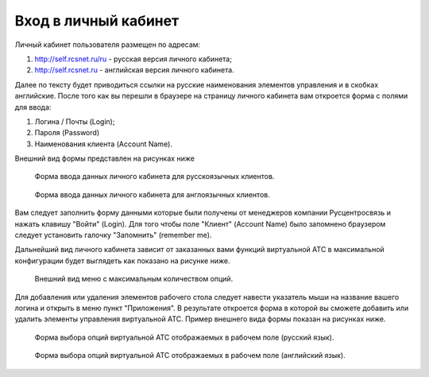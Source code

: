 Вход в личный кабинет
=====================

Личный кабинет пользователя размещен по адресам:

1) http://self.rcsnet.ru/ru - русская версия личного кабинета;
2) http://self.rcsnet.ru - английская версия личного кабинета.

Далее по тексту будет приводиться ссылки на русские наименования элементов управления и в скобках английские.
После того как вы перешли в браузере на страницу личного кабинета вам откроется форма с полями для ввода:

1) Логина / Почты (Login);
2) Пароля (Password)
3) Наименования клиента (Account Name).

Внешний вид формы представлен на рисунках ниже

.. figure:: images/first-login/login-ru.png

   Форма ввода данных личного кабинета для русскоязычных клиентов.

.. figure:: images/first-login/login-en.png

   Форма ввода данных личного кабинета для англоязычных клиентов.

Вам следует заполнить форму данными которые были получены от менеджеров компании Русцентросвязь и нажать клавишу "Войти" (Login).
Для того чтобы поле "Клиент" (Account Name) было запомнено браузером следует установить галочку "Запомнить" (remember me).

Дальнейший вид личного кабинета зависит от заказанных вами функций виртуальной АТС в максимальной конфигурации будет выглядеть
как показано на рисунке ниже.

.. figure:: images/first-login/menu.png

   Внешний вид меню с максимальным количеством опций.

Для добавления или удаления элементов рабочего стола следует навести указатель мыши на название вашего логина и открыть в меню
пункт "Приложения". В результате откроется форма в которой вы сможете добавить или удалить элементы управления виртуальной АТС.
Пример внешнего вида формы показан на рисунках ниже.

.. figure:: images/first-login/apps-ru.png

   Форма выбора опций виртуальной АТС отображаемых в рабочем поле (русский язык).

.. figure:: images/first-login/apps-en.png

   Форма выбора опций виртуальной АТС отображаемых в рабочем поле (английский язык).
